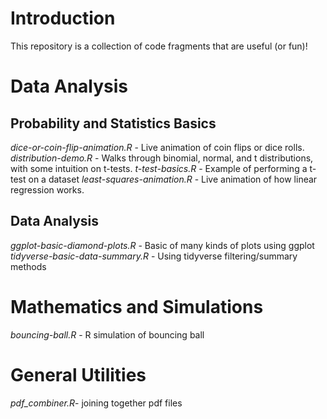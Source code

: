 * Introduction

This repository is a collection of code fragments that are useful (or fun)! 


* Data Analysis
** Probability and Statistics Basics
[[dice-or-coin-flip-animation.R]] -  Live animation of coin flips or dice rolls. 
[[distribution-demo.R]] - Walks through binomial, normal, and t distributions, with some intuition on t-tests.
[[t-test-basics.R]] - Example of performing a t-test on a dataset
[[least-squares-animation.R]] - Live animation of how linear regression works.
** Data Analysis
[[ggplot-basic-diamond-plots.R]] - Basic of many kinds of plots using ggplot
[[tidyverse-basic-data-summary.R]] - Using tidyverse filtering/summary methods

* Mathematics and Simulations

[[bouncing-ball.R]]  - R simulation of bouncing ball

* General Utilities

[[pdf_combiner.R]]- joining together pdf files
